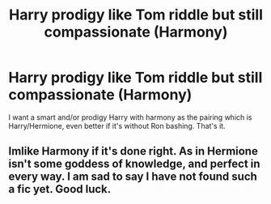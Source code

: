 #+TITLE: Harry prodigy like Tom riddle but still compassionate (Harmony)

* Harry prodigy like Tom riddle but still compassionate (Harmony)
:PROPERTIES:
:Author: Traditional-Editor82
:Score: 3
:DateUnix: 1622230650.0
:DateShort: 2021-May-29
:FlairText: Request
:END:
I want a smart and/or prodigy Harry with harmony as the pairing which is Harry/Hermione, even better if it's without Ron bashing. That's it.


** Imlike Harmony if it's done right. As in Hermione isn't some goddess of knowledge, and perfect in every way. I am sad to say I have not found such a fic yet. Good luck.
:PROPERTIES:
:Author: Wassa110
:Score: 2
:DateUnix: 1622281638.0
:DateShort: 2021-May-29
:END:
